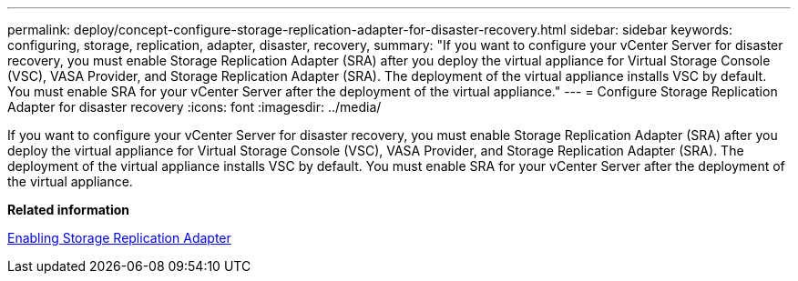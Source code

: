 ---
permalink: deploy/concept-configure-storage-replication-adapter-for-disaster-recovery.html
sidebar: sidebar
keywords: configuring, storage, replication, adapter, disaster, recovery,
summary: "If you want to configure your vCenter Server for disaster recovery, you must enable Storage Replication Adapter (SRA) after you deploy the virtual appliance for Virtual Storage Console (VSC), VASA Provider, and Storage Replication Adapter (SRA). The deployment of the virtual appliance installs VSC by default. You must enable SRA for your vCenter Server after the deployment of the virtual appliance."
---
= Configure Storage Replication Adapter for disaster recovery
:icons: font
:imagesdir: ../media/

[.lead]
If you want to configure your vCenter Server for disaster recovery, you must enable Storage Replication Adapter (SRA) after you deploy the virtual appliance for Virtual Storage Console (VSC), VASA Provider, and Storage Replication Adapter (SRA). The deployment of the virtual appliance installs VSC by default. You must enable SRA for your vCenter Server after the deployment of the virtual appliance.

*Related information*

xref:task-enabling-storage-replication-adapter.adoc[Enabling Storage Replication Adapter]
